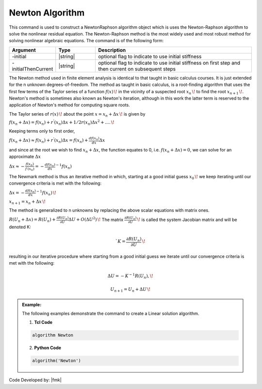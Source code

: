 .. _Newton:

Newton Algorithm
----------------
This command is used to construct a NewtonRaphson algorithm object which is uses the Newton-Raphson algorithm to solve the nonlinear residual equation. The Newton-Raphson method is the most widely used and most robust method for solving nonlinear algebraic equations. The command is of the following form:

.. function:: algorithm Newton <-initial> <-initialThenCurrent>

.. csv-table:: 
   :header: "Argument", "Type", "Description"
   :widths: 10, 10, 40

   -initial, |string|,  optional flag to indicate to use initial stiffness
   -initialThenCurrent, |string|, optional flag to indicate to use initial stiffness on first step and then current on subsequent steps


The Newton method used in finite element analysis is identical to that taught in basic calculus courses. It is just extended for the n unknown degrees-of-freedom. The method as taught in basic calculus, is a root-finding algorithm that uses the first few terms of the Taylor series of a function :math:`f(x)\,\!` in the vicinity of a suspected root :math:`x_n\,\!` to find the root :math:`x_{n+1}\,\!`. Newton's method is sometimes also known as Newton's iteration, although in this work the latter term is reserved to the application of Newton's method for computing square roots.

The Taylor series of :math:`r(x)\,\!` about the point :math:`x=x_n+\Delta x\,\!` is given by

:math:`f(x_n+\Delta x) = f(x_n)+r^{'}(x_n)\Delta x + 1/2r^{}(x_n) \Delta x^2+....\,\!`

Keeping terms only to first order,

:math:`f(x_n+\Delta x) \approx f(x_n)+r^{'}(x_n)\Delta x = f(x_n)+ \frac{df(x_n)}{dx}\Delta x`

and since at the root we wish to find :math:`x_n + \Delta x`, the function equates to 0, i.e. :math:`f(x_n+\Delta x) = 0`, we can solve for an approximate :math:`\Delta x`

:math:`\Delta x \approx -\frac{f(x_n)}{f^{'}(x_n)} = - \frac{df(x_n)}{dx}^{-1}f(x_n)`

The Newmark method is thus an iterative method in which, starting at a good initial guess :math:`x_0\,\!` we keep iterating until our convergence criteria is met with the following:

:math:`\Delta x = - \frac{df(x_n)}{dx}^{-1}f(x_n)\,\!`

:math:`x_{n+1} = x_n + \Delta x\,\!`

The method is generalized to n unknowns by replacing the above scalar equations with matrix ones.

:math:`R(U_n+\Delta x) = R(U_n)+\frac{\partial R(U_n)}{\partial U} \Delta U + O(\Delta U ^2) \,\!`
The matrix :math:`\frac{\partial R(U_n)}{\partial U}\,\!` is called the system Jacobian matrix and will be denoted K:

.. math::

   `K = \frac{\partial R(U_n)}{\partial U}\,\!

resulting in our iterative procedure where starting from a good initial guess we iterate until our convergence criteria is met with the following:

.. math::

 \Delta U = - K^{-1}R(U_n),\!
.. math::

    U_{n+1} = U_n + \Delta U\,\!

.. admonition:: Example:

   The following examples demonstrate the command to create a Linear solution algorithm.

   1. **Tcl Code**

   .. code-block:: tcl

      algorithm Newton

   2. **Python Code**

   .. code-block:: python

      algorithm('Newton')


Code Developed by: |fmk|
